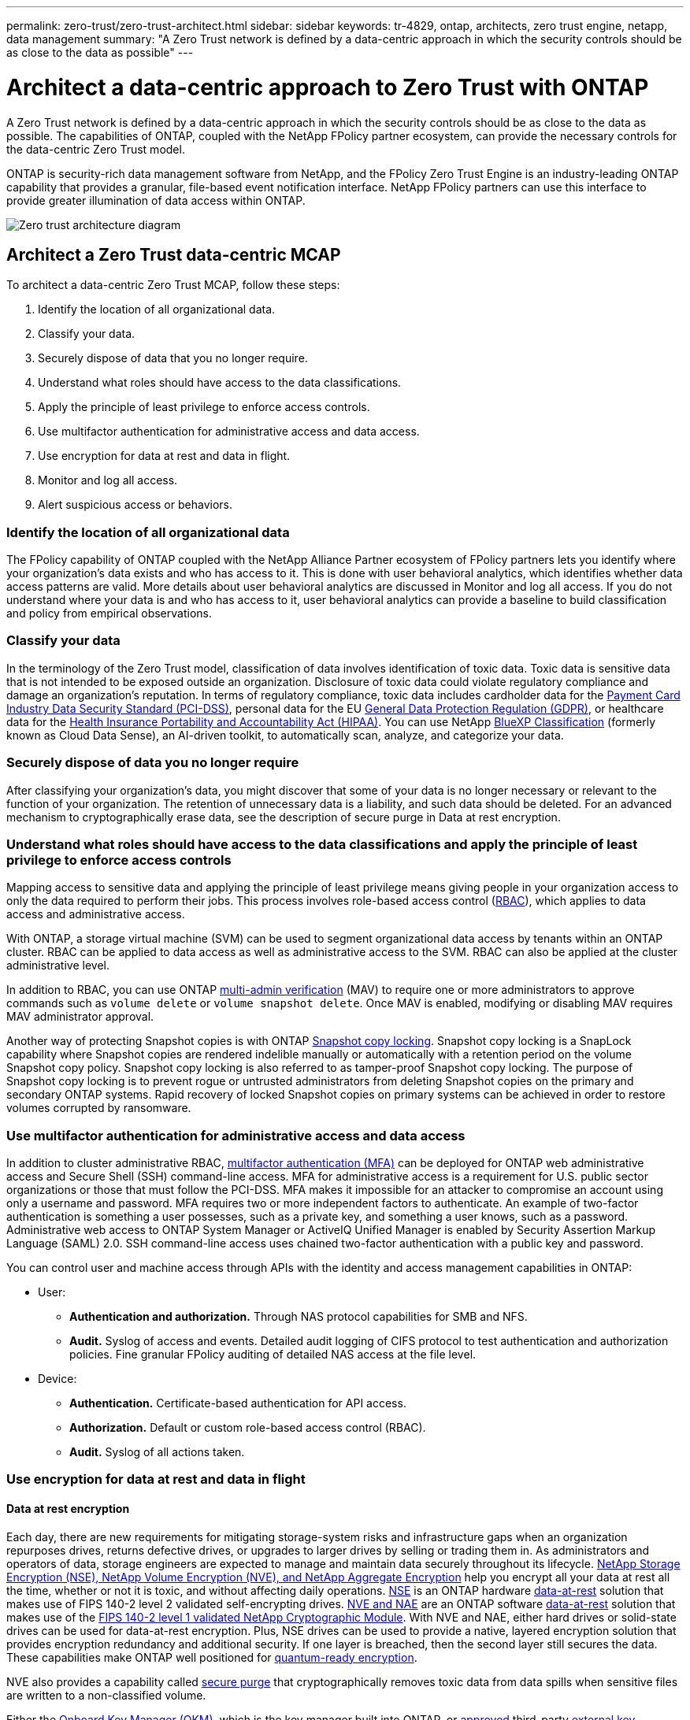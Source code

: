 ---
permalink: zero-trust/zero-trust-architect.html
sidebar: sidebar
keywords: tr-4829, ontap, architects, zero trust engine, netapp, data management
summary: "A Zero Trust network is defined by a data-centric approach in which the security controls should be as close to the data as possible"
---

= Architect a data-centric approach to Zero Trust with ONTAP
:icons: font
:imagesdir: ../media/

[.lead]
A Zero Trust network is defined by a data-centric approach in which the security controls should be as close to the data as possible. The capabilities of ONTAP, coupled with the NetApp FPolicy partner ecosystem, can provide the necessary controls for the data-centric Zero Trust model. 

ONTAP is security-rich data management software from NetApp, and the FPolicy Zero Trust Engine is an industry-leading ONTAP capability that provides a granular, file-based event notification interface. NetApp FPolicy partners can use this interface to provide greater illumination of data access within ONTAP.

image::../media/zero-trust-architecture.png[Zero trust architecture diagram]

== Architect a Zero Trust data-centric MCAP

To architect a data-centric Zero Trust MCAP, follow these steps:

. Identify the location of all organizational data.
. Classify your data.
. Securely dispose of data that you no longer require.
. Understand what roles should have access to the data classifications.
. Apply the principle of least privilege to enforce access controls.
. Use multifactor authentication for administrative access and data access.
. Use encryption for data at rest and data in flight.
. Monitor and log all access.
. Alert suspicious access or behaviors.

=== Identify the location of all organizational data

The FPolicy capability of ONTAP coupled with the NetApp Alliance Partner ecosystem of FPolicy partners lets you identify where your organization's data exists and who has access to it. This is done with
user behavioral analytics, which identifies whether data access patterns are valid. More details about user behavioral analytics are discussed in Monitor and log all access. If you do not understand where your data is and who has access to it, user behavioral analytics can provide a baseline to build classification and policy from empirical observations.

=== Classify your data

In the terminology of the Zero Trust model, classification of data involves identification of toxic data. Toxic data is sensitive data that is not intended to be exposed outside an organization. Disclosure of
toxic data could violate regulatory compliance and damage an organization's reputation. In terms of regulatory compliance, toxic data includes cardholder data for the https://www.netapp.com/us/media/tr-4401.pdf[Payment Card Industry Data Security Standard (PCI-DSS)^], personal data for the EU https://www.netapp.com/us/info/gdpr.aspx[General Data Protection Regulation (GDPR)^], or healthcare data for the https://www.hhs.gov/hipaa/for-professionals/privacy/laws-regulations/index.html[Health Insurance Portability and Accountability Act (HIPAA)^]. You can use NetApp https://bluexp.netapp.com/netapp-cloud-data-sense[BlueXP Classification^] (formerly known as Cloud Data Sense), an AI-driven toolkit, to automatically scan, analyze, and categorize your data.

=== Securely dispose of data you no longer require

After classifying your organization's data, you might discover that some of your data is no longer necessary or relevant to the function of your organization. The retention of unnecessary data is a liability, and such data should be deleted. For an advanced mechanism to cryptographically erase data, see the description of secure purge in Data at rest encryption.

=== Understand what roles should have access to the data classifications and apply the principle of least privilege to enforce access controls

Mapping access to sensitive data and applying the principle of least privilege means giving people in your organization access to only the data required to perform their jobs. This process involves role-based
access control (https://docs.netapp.com/us-en/ontap/authentication/index.html[RBAC^]),
which applies to data access and administrative access.

With ONTAP, a storage virtual machine (SVM) can be used to segment organizational data access by tenants within an ONTAP cluster. RBAC can be applied to data access as well as administrative access to the SVM.
RBAC can also be applied at the cluster administrative level.

In addition to RBAC, you can use ONTAP link:../multi-admin-verify/index.html[multi-admin verification] (MAV) to require one or more administrators to approve commands such as `volume delete` or `volume snapshot delete`. Once MAV is enabled, modifying or disabling MAV requires MAV administrator approval.

Another way of protecting Snapshot copies is with ONTAP link:../snaplock/snapshot-lock-concept.html[Snapshot copy locking]. Snapshot copy locking is a SnapLock capability where
Snapshot copies are rendered indelible manually or automatically with a retention period on the volume Snapshot copy policy. Snapshot copy locking is also referred to as tamper-proof Snapshot copy locking. The
purpose of Snapshot copy locking is to prevent rogue or untrusted administrators from deleting Snapshot copies on the primary and secondary ONTAP systems. Rapid recovery of locked Snapshot copies on primary systems can be achieved in order to restore volumes corrupted by ransomware.

=== Use multifactor authentication for administrative access and data access

In addition to cluster administrative RBAC,
https://www.netapp.com/us/media/tr-4647.pdf[multifactor authentication (MFA)^] can be deployed for ONTAP web administrative access and Secure Shell (SSH) command-line access. MFA for
administrative access is a requirement for U.S. public sector organizations or those that must follow the PCI-DSS. MFA makes it impossible for an attacker to compromise an account using only a username and password. MFA requires two or more independent factors to authenticate. An example of two-factor authentication is something a user possesses, such as a private key, and something a user knows, such
as a password. Administrative web access to ONTAP System Manager or ActiveIQ Unified Manager is enabled by Security Assertion Markup Language (SAML) 2.0. SSH command-line access uses chained two-factor
authentication with a public key and password.

You can control user and machine access through APIs with the identity and access management capabilities in ONTAP:

* User:
** *Authentication and authorization.* Through NAS protocol capabilities for SMB and NFS.
** *Audit.* Syslog of access and events. Detailed audit logging of CIFS protocol to test authentication and authorization policies. Fine granular FPolicy auditing of detailed NAS access at the file level.

* Device:
** *Authentication.* Certificate-based authentication for API access.
** *Authorization.* Default or custom role-based access control (RBAC).
** *Audit.* Syslog of all actions taken.

=== Use encryption for data at rest and data in flight

==== Data at rest encryption

Each day, there are new requirements for mitigating storage-system risks and infrastructure gaps when an organization repurposes drives, returns defective drives, or upgrades to larger drives by selling or trading them in. As administrators and operators of data, storage engineers are expected to manage and maintain data securely throughout its lifecycle. https://www.netapp.com/us/media/ds-3898.pdf[NetApp Storage Encryption (NSE)&#44; NetApp Volume Encryption (NVE)&#44; and NetApp Aggregate Encryption^] help you encrypt all your data at rest all the time, whether or not it is toxic, and without affecting daily operations. https://www.netapp.com/us/media/ds-3213-en.pdf[NSE^] is an ONTAP hardware link:../encryption-at-rest/index.html[data-at-rest] solution that makes use of FIPS 140-2 level 2 validated self-encrypting drives. https://www.netapp.com/us/media/ds-3899.pdf[NVE and NAE^] are an ONTAP software link:../encryption-at-rest/index.html[data-at-rest] solution that makes use of the https://csrc.nist.gov/projects/cryptographic-module-validation-program/certificate/4144[FIPS 140-2 level 1 validated NetApp Cryptographic Module^]. With NVE and NAE, either hard drives or solid-state drives can be used for data-at-rest encryption. Plus, NSE drives can be used to provide a native, layered encryption solution that provides encryption redundancy and additional security. If one layer is breached, then the second layer still secures the data. These capabilities make ONTAP well positioned for https://www.netapp.com/us/media/sb-3952.pdf[quantum-ready encryption^].

NVE also provides a capability called https://blog.netapp.com/flash-memory-summit-award/[secure purge^] that cryptographically removes toxic data from data spills when sensitive files are written to a non-classified volume.

Either the link:../encryption-at-rest/support-storage-encryption-concept.html[Onboard Key Manager (OKM)], which is the key manager built into ONTAP, or https://mysupport.netapp.com/matrix/imt.jsp?components=69551;&solution=1156&isHWU&src=IMT[approved^] third-party link:../encryption-at-rest/support-storage-encryption-concept.html[external key managers] can be used with NSE and NVE to securely store keying material.

image::../media/zero-trust-two-layer-encryption-solution-aff-fas.png[Two-layer encryption solution for AFF and FAS flow diagram]

As seen in the figure above, hardware and software based encryption can be combined. This capability led to the https://www.netapp.com/blog/netapp-ontap-CSfC-validation/[validation of ONTAP into the NSA's commercial solutions for classified program^] that allows for storage of top secret data.

==== Data-in-flight encryption
ONTAP data-in-flight encryption protects user data access and control-plane access. User data access can be encrypted by SMB 3.0 encryption for Microsoft CIFS share access or by krb5P for NFS Kerberos 5. User data access can also be encrypted with link:../networking/configure_ip_security_@ipsec@_over_wire_encryption.html[IPsec] for CIFS, NFS, and iSCSI. Control plane access is encrypted with Transport Layer Security (TLS). ONTAP provides https://docs.netapp.com/us-en/ontap-cli//security-config-modify.html[FIPS^] compliance mode for control plane access, which enables FIPS-approved algorithms and disables algorithms that are not FIPS approved. Data replication is encrypted with link:../peering/enable-cluster-peering-encryption-existing-task.html[cluster peer encryption]. This provides encryption for the ONTAP SnapVault and SnapMirror technologies.

=== Monitor and log all access
After RBAC policies are in place, you must deploy active monitoring, auditing, and alerting. The FPolicy Zero Trust Engine from NetApp ONTAP, coupled with the https://www.netapp.com/partners/partner-connect[NetApp FPolicy partner ecosystem^], provides the necessary controls for the data-centric Zero Trust model. NetApp ONTAP is security-rich data management software, and link:../nas-audit/two-parts-fpolicy-solution-concept.html[FPolicy] is an industry-leading ONTAP capability that provides a granular file-based event notification interface. NetApp FPolicy partners can use this interface to provide greater illumination of data access within ONTAP. The FPolicy capability of ONTAP, coupled with the NetApp Alliance Partner ecosystem of FPolicy partners, lets you identify where your organization's data exists and who has access to it. This is done with user behavioral analytics, which identifies whether data access patterns are valid. User behavioral analytics can be used to alert for suspicious or aberrant data access that is out of the normal pattern and, if necessary, take actions to deny access.

FPolicy partners are moving beyond user behavioral analytics toward machine learning (ML) and artificial intelligence (AI) for greater event fidelity and fewer, if any, false positives. All events should be logged to a syslog server or to a security information and event management
(SIEM) system that can also employ ML and AI.

image::../media/zero-trust-fpolicy-architecture.png[fPolicy architecture diagram]

NetApp's Storage Workload Security (formerly known as https://docs.netapp.com/us-en/cloudinsights/cs_intro.html[Cloud Secure^]) makes use of the FPolicy interface and user behavioral analytics on both cloud and on-premises ONTAP storage systems to give you real-time alerts of malicious user behavior. Storage Workload Security protects organizational data from being misused by malicious or compromised users through advanced machine learning and anomaly detection. Storage Workload Security can identify ransomware attacks or other miscreant behaviors, invoke Snapshot copies and quarantine malicious users. Storage Workload Security also has a forensics capability to view in great detail user and entity activities. Storage Workload Security is a part of NetApp Cloud Insights.

In addition to Storage Workload Security, ONTAP has an onboard ransomware detection capability known as link:../anti-ransomware/index.html[Autonomous Ransomware Protection] (ARP). ARP uses machine learning to determine if abnormal file activity indicates a ransomware attack is underway and invokes a Snapshot copy and alert to administrators. Storage Workload Security integrates with ONTAP to receive ARP events and provides an additional analytics and automatic responses layer.